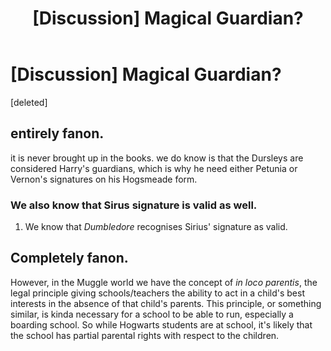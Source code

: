 #+TITLE: [Discussion] Magical Guardian?

* [Discussion] Magical Guardian?
:PROPERTIES:
:Score: 4
:DateUnix: 1492063795.0
:DateShort: 2017-Apr-13
:FlairText: Discussion
:END:
[deleted]


** entirely fanon.

it is never brought up in the books. we do know is that the Dursleys are considered Harry's guardians, which is why he need either Petunia or Vernon's signatures on his Hogsmeade form.
:PROPERTIES:
:Author: -perhonen-
:Score: 11
:DateUnix: 1492064426.0
:DateShort: 2017-Apr-13
:END:

*** We also know that Sirus signature is valid as well.
:PROPERTIES:
:Author: fflai
:Score: 2
:DateUnix: 1492074309.0
:DateShort: 2017-Apr-13
:END:

**** We know that /Dumbledore/ recognises Sirius' signature as valid.
:PROPERTIES:
:Score: 9
:DateUnix: 1492084160.0
:DateShort: 2017-Apr-13
:END:


** Completely fanon.

However, in the Muggle world we have the concept of /in loco parentis/, the legal principle giving schools/teachers the ability to act in a child's best interests in the absence of that child's parents. This principle, or something similar, is kinda necessary for a school to be able to run, especially a boarding school. So while Hogwarts students are at school, it's likely that the school has partial parental rights with respect to the children.
:PROPERTIES:
:Author: Taure
:Score: 4
:DateUnix: 1492068857.0
:DateShort: 2017-Apr-13
:END:

